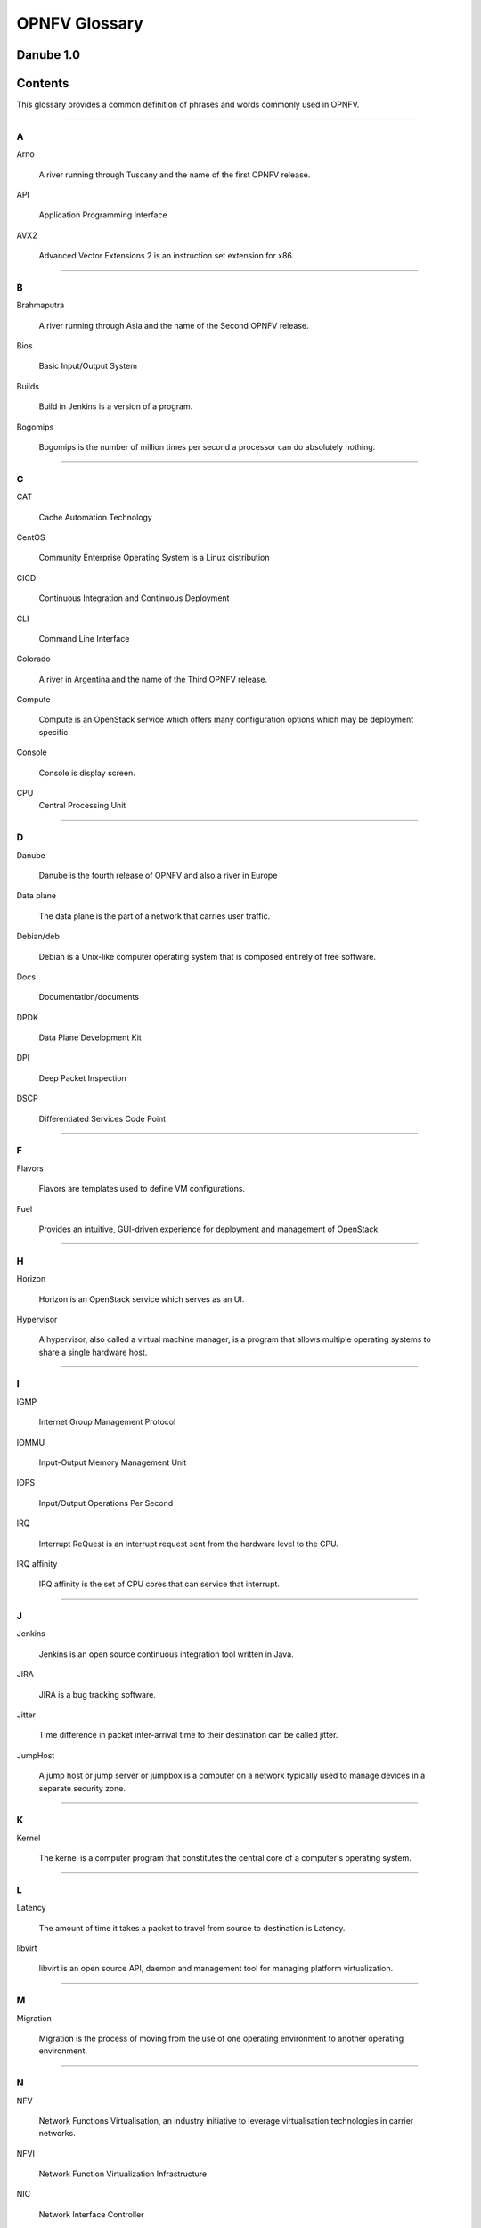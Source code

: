 .. This work is licensed under a Creative Commons Attribution 4.0 International License.

.. http://creativecommons.org/licenses/by/4.0

**************
OPNFV Glossary
**************

Danube 1.0
------------


Contents
--------

This glossary provides a common definition of phrases and words commonly used
in OPNFV.

--------

A
~

Arno

  A river running through Tuscany and the name of the first OPNFV release.

API

  Application Programming Interface

AVX2

  Advanced Vector Extensions 2 is an instruction set extension for x86.


--------

B
~

Brahmaputra

  A river running through Asia and the name of the Second OPNFV release.

Bios

  Basic Input/Output System

Builds

  Build in Jenkins is a version of a program.

Bogomips

  Bogomips is the number of million times per second a processor can do
  absolutely nothing.

--------

C
~

CAT

  Cache Automation Technology

CentOS

  Community Enterprise Operating System is a Linux distribution

CICD

  Continuous Integration and Continuous Deployment

CLI

  Command Line Interface

Colorado

  A river in Argentina and the name of the Third OPNFV release.

Compute

  Compute is an OpenStack service which offers many configuration options
  which may be deployment specific.

Console

  Console is display screen.

CPU
  Central Processing Unit

--------

D
~

Danube

  Danube is the fourth release of OPNFV and also a river in Europe

Data plane

  The data plane is the part of a network that carries user traffic.

Debian/deb

  Debian is a Unix-like computer operating system that is composed entirely of
  free software.

Docs

  Documentation/documents

DPDK

  Data Plane Development Kit

DPI

  Deep Packet Inspection

DSCP

  Differentiated Services Code Point

--------

F
~

Flavors

  Flavors are templates used to define VM configurations.

Fuel

  Provides an intuitive, GUI-driven experience for deployment and management of OpenStack

--------

H
~

Horizon

  Horizon is an OpenStack service which serves as an UI.

Hypervisor

  A hypervisor, also called a virtual machine manager, is a program that allows
  multiple operating systems to share a single hardware host.

--------

I
~

IGMP

  Internet Group Management Protocol

IOMMU

  Input-Output Memory Management Unit

IOPS

  Input/Output Operations Per Second

IRQ

  Interrupt ReQuest is an interrupt request sent from the hardware level to
  the CPU.

IRQ affinity

  IRQ affinity is the set of CPU cores that can service that interrupt.

--------

J
~

Jenkins

  Jenkins is an open source continuous integration tool written in Java.

JIRA

  JIRA is a bug tracking software.

Jitter

  Time difference in packet inter-arrival time to their destination can be called jitter.

JumpHost

  A jump host or jump server or jumpbox is a computer on a network typically
  used to manage devices in a separate security zone.

--------

K
~

Kernel

  The kernel is a computer program that constitutes the central core of a
  computer's operating system.

--------

L
~

Latency

  The amount of time it takes a packet to travel from source to destination is
  Latency.

libvirt

  libvirt is an open source API, daemon and management tool for managing
  platform virtualization.

--------

M
~

Migration

  Migration is the process of moving from the use of one operating environment
  to another operating environment.

--------

N
~

NFV

  Network Functions Virtualisation, an industry initiative to leverage
  virtualisation technologies in carrier networks.

NFVI

  Network Function Virtualization Infrastructure

NIC

  Network Interface Controller

NUMA

  Non-Uniform Memory Access

--------

O
~

OPNFV

  Open Platform for NFV, an open source project developing an NFV reference
  platform and features.

--------

P
~

Pharos

  Is a lighthouse and is a project deals with developing an OPNFV lab
  infrastructure that is geographically and technically diverse.

Pipeline

  A suite of plugins in Jenkins that lets you orchestrate automation.

Platform

  OPNFV provides an open source platform for deploying NFV solutions that
  leverages investments from a community of developers and solution providers.

Pools

  A Pool is a set of resources that are kept ready to use, rather than acquired
  on use and released afterwards.

--------

Q
~

Qemu

  QEMU is a free and open-source hosted hypervisor that performs hardware
  virtualization.

--------

R
~

RDMA

  Remote Direct Memory Access (RDMA)

Rest-Api

  REST (REpresentational State Transfer) is an architectural style, and an
  approach to communications that is often used in the development of web
  services

--------

S
~

Scaling

  Refers to altering the size.

Slave

  Works with/for master.where master has unidirectional control over one or
  more other devices.

SR-IOV

  Single root IO- Virtualization.

Spin locks

  A spinlock is a lock which causes a thread trying to acquire it to simply
  wait in a loop while repeatedly checking if the lock is available.

Storage

  Refers to computer components which store some data.

--------

T
~

Tenant

   A Tenant is a group of users who share a common access with specific
   privileges to the software instance.

Tickless

  A tickless kernel is an operating system kernel in which timer interrupts
  do not occur at regular intervals, but are only delivered as required.

TSC

  Technical Steering Committee

--------

V
~

VLAN

  A virtual local area network, typically an isolated ethernet network.

VM

  Virtual machine, an emulation in software of a computer system.

VNF

  Virtual network function, typically a networking application or function
  running in a virtual environment.

--------

X
~

XBZRLE

  Helps to reduce the network traffic by just sending the updated data

--------

Y
~

Yardstick

  Yardstick is an infrastructure verification. It is an OPNFV testing project.
